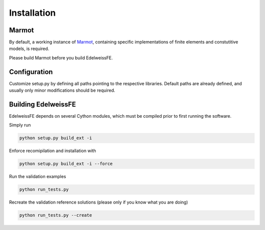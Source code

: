 Installation
============

Marmot
******
By default, a working instance of `Marmot <https://github.com/MAteRialMOdelingToolbox/Marmot/>`_, 
containing specific implementations of finite elements and constutitive models,
is required.

Please build Marmot before you build EdelweissFE.

Configuration
*************

Customize setup.py by defining all paths pointing to the respective libraries.
Default paths are already defined, and usually only minor modifications should be required.

Building EdelweissFE
********************

EdelweissFE depends on several Cython modules, which must be compiled prior to first running the software.

Simply run

.. code-block:: console

    python setup.py build_ext -i

Enforce recomipilation and installation with

.. code-block:: console

    python setup.py build_ext -i --force

Run the validation examples

.. code-block:: console

    python run_tests.py

Recreate the validation reference solutions (please only if you know what you are doing)

.. code-block:: console

    python run_tests.py --create
